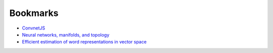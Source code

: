 =========
Bookmarks
=========

* `ConvnetJS <https://cs.stanford.edu/people/karpathy/convnetjs//demo/classify2d.html>`_
* `Neural networks, manifolds, and topology <https://colah.github.io/posts/2014-03-NN-Manifolds-Topology/>`_
* `Efficient estimation of word representations in vector space <https://arxiv.org/abs/1301.3781>`_

